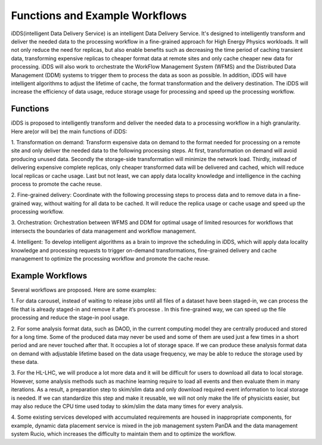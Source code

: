 Functions and Example Workflows
===============================

iDDS(intelligent Data Delivery Service) is an intelligent Data Delivery Service. It's designed
to intelligently transform and deliver the needed data to the processing workflow in a
fine-grained approach for High Energy Physics workloads. It will not only reduce the need for
replicas, but also enable benefits such as decreasing the time period of caching transient data,
transforming expensive replicas to cheaper format data at remote sites and only cache cheaper
new data for processing. iDDS will also work to orchestrate the WorkFlow Management System (WFMS)
and the Distributed Data Management (DDM) systems to trigger them to process the data as soon as
possible. In addition, iDDS will have intelligent algorithms to adjust the lifetime of cache,
the format transformation and the delivery destination. The iDDS will increase the efficiency of
data usage, reduce storage usage for processing and speed up the processing workflow.

Functions
~~~~~~~~~

iDDS is proposed to intelligently transform and deliver the needed data to a processing workflow
in a high granularity. Here are(or will be) the main functions of iDDS:

1. Transformation on demand: Transform expensive data on demand to the format needed for processing
on a remote site and only deliver the needed data to the following processing steps. At first,
transformation on demand will avoid producing unused data. Secondly the storage-side transformation
will minimize the network load. Thirdly, instead of delivering expensive complete replicas, only 
cheaper transformed data will be delivered and cached, which will reduce local replicas or cache usage.
Last but not least, we can apply data locality knowledge and intelligence in the caching process to
promote the cache reuse.

2. Fine-grained delivery: Coordinate with the following processing steps to process data and to remove
data in a fine-grained way, without waiting for all data to be cached. It will reduce the replica usage
or cache usage and speed up the processing workflow.

3. Orchestration: Orchestration between WFMS and DDM for optimal usage of limited resources for workflows
that intersects the boundaries of data management and workflow management.

4. Intelligent: To develop intelligent algorithms as a brain to improve the scheduling in iDDS, which will
apply data locality knowledge and processing requests to trigger on-demand transformations, fine-grained
delivery and cache management to optimize the processing workflow and promote the cache reuse.


Example Workflows
~~~~~~~~~~~~~~~~~

Several workflows are proposed. Here are some examples:

1. For data carousel, instead of waiting to release jobs until all files of a dataset have been
staged-in, we can process the file that is already staged-in and remove it after it’s processe
. In this fine-grained way, we can speed up the file processing and reduce the stage-in pool usage.

2. For some analysis format data, such as DAOD, in the current computing model they are centrally
produced and stored for a long time. Some of the produced data may never be used and some of them
are used just a few times in a short period and are never touched after that. It occupies a lot of
storage space. If we can produce these analysis format data on demand with adjustable lifetime
based on the data usage frequency, we may be able to reduce the storage used by these data.

3. For the HL-LHC, we will produce a lot more data and it will be difficult for users to download
all data to local storage. However, some analysis methods such as machine learning require to load
all events and then evaluate them in many iterations. As a result, a preparation step to skim/slim
data and only download required event information to local storage is needed. If we can standardize
this step and make it reusable, we will not only make the life of physicists easier, but may also
reduce the CPU time used today to skim/slim the data many times for every analysis.

4. Some existing services developed with accumulated requirements are housed in inappropriate
components, for example, dynamic data placement service is mixed in the job management system
PanDA and the data management system Rucio, which increases the difficulty to maintain them and to
optimize the workflow.
